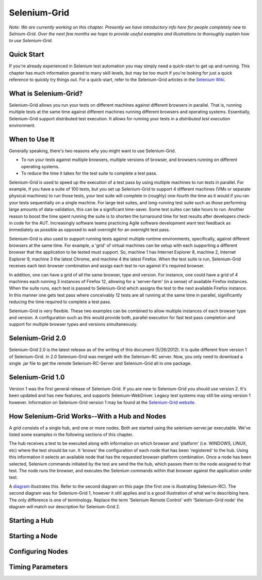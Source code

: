 Selenium-Grid
=============

.. _chapter07-reference:

*Note:  We are currently working on this chapter.  Presently we have introductory info here for people
completely new to Selnium-Grid.  Over the next few months we hope to provide useful examples and illustrations
to thoroughly explain how to use Selenium-Grid.*

Quick Start
-----------
If you're already experienced in Selenium test automation you may simply need a quick-start to get
up and running.  This chapter has much information geared to many skill levels, but may be too much
if you're looking for just a quick reference to quickly try things out.  For a quick-start, refer
to the Selenium-Grid articles in the `Selenium Wiki <http://code.google.com/p/selenium/wiki/Grid2>`_.


What is Selenium-Grid?
----------------------
Selenium-Grid allows you run your tests on different machines against
different browsers in parallel.  That is, running multiple tests at the same time against 
different machines running different browsers and operating systems.  Essentially, Selenium-Grid
support distributed test execution.  It allows for running your tests in 
a *distributed test execution* environment.  


When to Use It
--------------

Generally speaking, there's two reasons why you might want to use Selenium-Grid.

- To run your tests against multiple browsers, multiple versions of browser, and browsers running on different operating systems.
- To reduce the time it takes for the test suite to complete a test pass.


Selenium-Grid is used to speed up the execution of a test pass by using multiple machines to run
tests in parallel.  For example, if you have a suite of 100 tests, but you set up Selenium-Grid
to support 4 different machines (VMs or separate physical machines) to run those tests, your test
suite will complete in (roughly) one-fourth the time as it would if you ran your tests sequentially
on a single machine.  For large test suites, and long-running test suite such as those performing
large amounts of data-validation, this can be a significant time-saver.  Some test suites can take
hours to run.  Another reason to boost the time spent running the suite is to shorten the 
turnaround time for test results after developers check-in code for the AUT.  Increasingly 
software teams practicing Agile software development want test feedback as immediately as possible
as opposed to wait overnight for an overnight test pass.

Selenium-Grid is also used to support running tests against multiple runtime environments, specifically,
against different browsers at the same time.  For example, a 'grid' of virtual machines can be
setup with each supporting a different browser that the application to be tested must support.  So, 
machine 1 has Internet Explorer 8, machine 2, Internet Explorer 9, machine 3 the latest Chrome, and
machine 4 the latest Firefox.  When the test suite is run, Selenium-Grid receives each test-browser
combination and assigs each test to run against it's required browser.

In addition, one can have a grid of all the same browser, type and version.  For instance, one
could have a grid of 4 machines each running 3 instances of Firefox 12, allowing for a 'server-farm'
(in a sense) of available Firefox instances.  When the suite runs, each test is passed to
Selenium-Grid which assigns the test to the next available Firefox instance.  In this manner
one gets test pass where conceivably 12 tests are all running at the same time in parallel, 
significantly reducing the time required to complete a test pass.

Selenium-Grid is very flexible.  These two examples can be combined to allow multiple instances
of each browser type and version.  A configuration such as this would provide both, parallel
execution for fast test pass completion and support for multiple browser types and versions
simultaneously.


Selenium-Grid 2.0
-----------------
Selenium-Grid 2.0 is the latest release as of the writing of this document (5/26/2012).  It is
quite different from version 1 of Selenium-Grid.  In 2.0 Selenium-Grid was merged with the
Selenium-RC server.  Now, you only need to download a single .jar file to get the remote 
Selenium-RC-Server and Selenium-Grid all in one package.


Selenium-Grid 1.0
-----------------
Version 1 was the first general release of Selenium-Grid.  If you are new to Selenium-Grid you should
use version 2.  It's been updated and has new features, and supports Selenium-WebDriver.  Legacy
test systems may still be using version 1 however.  Information on Selenium-Grid version 1 may be 
found at the `Selenium-Grid website <http://selenium-grid.seleniumhq.org/>`_.


How Selenium-Grid Works--With a Hub and Nodes
---------------------------------------------
A grid consists of a single hub, and one or more nodes.  Both are started using the 
selenium-server.jar executable.  We've listed some examples in the following sections of this 
chapter.

The hub receives a test to be executed along with information on which
browser and 'platform' (i.e. WINDOWS, LINUX, etc) where the test should be run.  It 'knows' the 
configuration of each node that has been 'registered' to the hub.  Using this information it
selects an available node that has the requested browser-platform combination.  Once a node has
been selected, Selenium commands initiated by the test are send the the hub, which passes them to 
the node assigned to that test.  The node runs the browser, and executes the Selenium commands
within that browser against the application under test.

A `diagram <http://selenium-grid.seleniumhq.org/how_it_works.html>`_ illustrates this.  Refer to the
second diagram on this page (the first one is illustrating Selenium-RC).  The second diagram was for 
Selenium-Grid 1, however it still applies and is a good illustration of what we're describing here.
The only difference is one of terminology.
Replace the term 'Selenium Remote Control' with 'Selenium-Grid node' the diagram will match our
description for Selenium-Grid 2.



Starting a Hub
--------------


Starting a Node
---------------


Configuring Nodes
-----------------


Timing Parameters
-----------------




